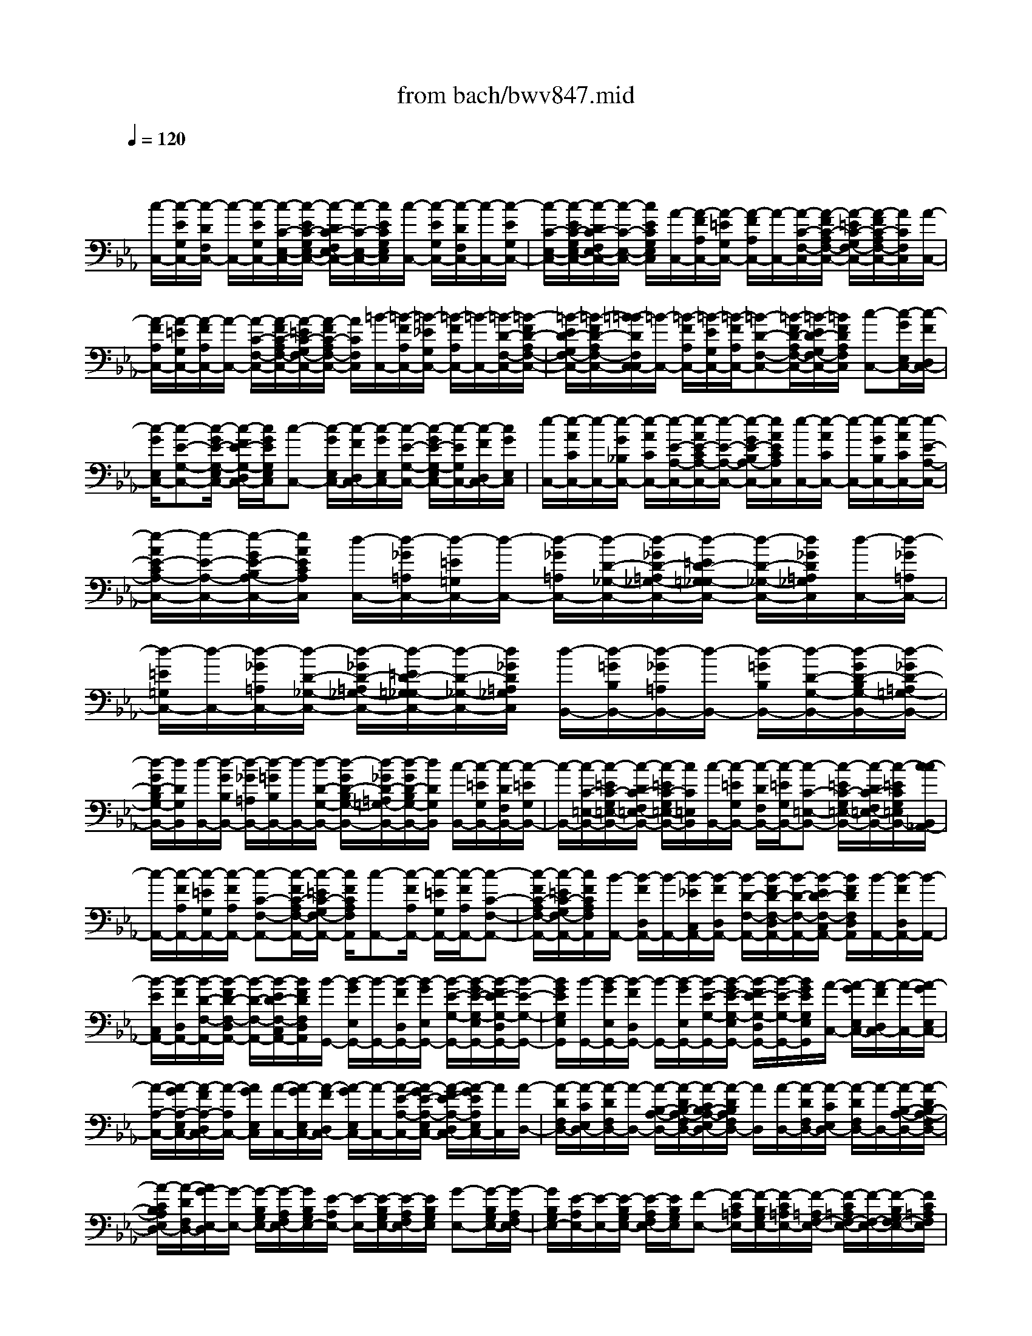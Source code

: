 X: 1
T: from bach/bwv847.mid
M: 4/4
L: 1/8
Q:1/4=120
% Last note suggests minor mode tune
K:Eb % 3 flats
V:1
% harpsichord: John Sankey
%%MIDI program 6
%%MIDI program 6
%%MIDI program 6
%%MIDI program 6
%%MIDI program 6
%%MIDI program 6
%%MIDI program 6
%%MIDI program 6
%%MIDI program 6
%%MIDI program 6
%%MIDI program 6
%%MIDI program 6
% Track 1
x/2
[c/2-C,/2-][c/2-E/2G,/2C,/2-][c/2-D/2F,/2C,/2-] [c/2-C,/2-][c/2-E/2G,/2C,/2-][c/2-C/2-E,/2-C,/2-][c/2-E/2C/2-G,/2E,/2-C,/2-] [c/2-D/2C/2-F,/2E,/2-C,/2-][c/2-C/2-E,/2-C,/2-][c/2E/2C/2G,/2E,/2C,/2][c/2-C,/2-] [c/2-E/2G,/2C,/2-][c/2-D/2F,/2C,/2-][c/2-C,/2-][c/2-E/2G,/2C,/2-]| \
[c/2-C/2-E,/2-C,/2-][c/2-E/2C/2-G,/2E,/2-C,/2-][c/2-D/2C/2-F,/2E,/2-C,/2-][c/2-C/2-E,/2-C,/2-] [c/2E/2C/2G,/2E,/2C,/2][A/2-C,/2-][A/2-F/2A,/2C,/2-][A/2-=E/2G,/2C,/2-] [A/2-F/2A,/2C,/2-][A/2-C,/2-][A/2-C/2-F,/2-C,/2-][A/2-F/2C/2-A,/2F,/2-C,/2-] [A/2-=E/2C/2-G,/2F,/2-C,/2-][A/2-F/2C/2-A,/2F,/2-C,/2-][A/2C/2F,/2C,/2][A/2-C,/2-]| \
[A/2-F/2A,/2C,/2-][A/2-=E/2G,/2C,/2-][A/2-F/2A,/2C,/2-][A/2-C,/2-] [A/2-C/2-F,/2-C,/2-][A/2-F/2C/2-A,/2F,/2-C,/2-][A/2-=E/2C/2-G,/2F,/2-C,/2-][A/2-F/2C/2-A,/2F,/2-C,/2-] [A/2C/2F,/2C,/2][=B/2-C,/2-][=B/2-F/2A,/2C,/2-][=B/2-_E/2G,/2C,/2-] [=B/2-F/2A,/2C,/2-][=B/2-C,/2-][=B/2-D/2-F,/2-C,/2-][=B/2-F/2D/2-A,/2F,/2-C,/2-]| \
[=B/2-E/2D/2-G,/2F,/2-C,/2-][=B/2-F/2D/2-A,/2F,/2-C,/2-][=B/2-=B/2D/2F,/2C,/2-C,/2][=B/2-C,/2-] [=B/2-F/2A,/2C,/2-][=B/2-E/2G,/2C,/2-][=B/2-F/2A,/2C,/2-][=B-D-F,-C,-][=B/2-F/2D/2-A,/2F,/2-C,/2-][=B/2-E/2D/2-G,/2F,/2-C,/2-][=B/2F/2D/2A,/2F,/2C,/2] [c-C,-][c/2-G/2E,/2C,/2-][c/2-F/2D,/2C,/2-]|
[c/2-G/2E,/2C,/2-][c-E-G,-C,-][c/2-G/2E/2-G,/2-E,/2C,/2-] [c/2-F/2E/2-G,/2-D,/2C,/2-][c/2G/2E/2G,/2E,/2C,/2][c-C,-] [c/2-G/2E,/2C,/2-][c/2-F/2D,/2C,/2-][c/2-G/2E,/2C,/2-][c/2-E/2-G,/2-C,/2-] [c/2-G/2E/2-G,/2-E,/2C,/2-][c/2-E/2G,/2C,/2-][c/2-F/2D,/2C,/2-][c/2G/2E,/2C,/2]| \
[e/2-C,/2-][e/2-A/2C/2C,/2-][e/2-C,/2-][e/2-G/2_B,/2C,/2-] [e/2-A/2C/2C,/2-][e/2-E/2-A,/2-C,/2-][e/2-A/2E/2-C/2A,/2-C,/2-][e/2-E/2-A,/2-C,/2-] [e/2-G/2E/2-B,/2A,/2-C,/2-][e/2A/2E/2C/2A,/2C,/2][e/2-C,/2-][e/2-A/2C/2C,/2-] [e/2-C,/2-][e/2-G/2B,/2C,/2-][e/2-A/2C/2C,/2-][e/2-E/2-A,/2-C,/2-]| \
[e/2-A/2E/2-C/2A,/2-C,/2-][e/2-E/2-A,/2-C,/2-][e/2-G/2E/2-B,/2A,/2-C,/2-][e/2A/2E/2C/2A,/2C,/2] [d/2-C,/2-][d/2-_G/2=A,/2C,/2-][d/2-=E/2=G,/2C,/2-][d/2-C,/2-] [d/2-_G/2=A,/2C,/2-][d/2-D/2-_G,/2-C,/2-][d/2-_G/2D/2-=A,/2_G,/2-C,/2-][d/2-=E/2D/2-=G,/2_G,/2-C,/2-] [d/2-D/2-_G,/2-C,/2-][d/2_G/2D/2=A,/2_G,/2C,/2][d/2-C,/2-][d/2-_G/2=A,/2C,/2-]| \
[d/2-=E/2=G,/2C,/2-][d/2-C,/2-][d/2-_G/2=A,/2C,/2-][d/2-D/2-_G,/2-C,/2-] [d/2-_G/2D/2-=A,/2_G,/2-C,/2-][d/2-=E/2D/2-=G,/2_G,/2-C,/2-][d/2-D/2-_G,/2-C,/2-][d/2_G/2D/2=A,/2_G,/2C,/2] [d/2-B,,/2-][d/2-=G/2B,/2B,,/2-][d/2-_G/2=A,/2B,,/2-][d/2-B,,/2-] [d/2-=G/2B,/2B,,/2-][d/2-D/2-G,/2-B,,/2-][d/2-G/2D/2-B,/2G,/2-B,,/2-][d/2-_G/2D/2-=A,/2=G,/2-B,,/2-]|
[d/2-G/2D/2-B,/2G,/2-B,,/2-][d/2D/2G,/2B,,/2][d/2-B,,/2-][d/2-G/2B,/2B,,/2-] [d/2-_G/2=A,/2B,,/2-][d/2-=G/2B,/2B,,/2-][d/2-B,,/2-][d/2-D/2-G,/2-B,,/2-] [d/2-G/2D/2-B,/2G,/2-B,,/2-][d/2-_G/2D/2-=A,/2=G,/2-B,,/2-][d/2-G/2D/2-B,/2G,/2-B,,/2-][d/2D/2G,/2B,,/2] [c/2-B,,/2-][c/2-=E/2G,/2B,,/2-][c/2-D/2F,/2B,,/2-][c/2-=E/2G,/2B,,/2-]| \
[c/2-B,,/2-][c/2-C/2-=E,/2-B,,/2-][c/2-=E/2C/2-G,/2=E,/2-B,,/2-][c/2-D/2C/2-F,/2=E,/2-B,,/2-] [c/2-=E/2C/2-G,/2=E,/2-B,,/2-][c/2C/2=E,/2B,,/2][c/2-B,,/2-][c/2-=E/2G,/2B,,/2-] [c/2-D/2F,/2B,,/2-][c/2-=E/2G,/2B,,/2-][c-C-=E,-B,,-] [c/2-=E/2C/2-G,/2=E,/2-B,,/2-][c/2-D/2C/2-F,/2=E,/2-B,,/2-][c/2-=E/2C/2G,/2=E,/2B,,/2-][c/2-c/2B,,/2_A,,/2-]| \
[c/2-A,,/2-][c/2-F/2A,/2A,,/2-][c/2-=E/2G,/2A,,/2-][c/2-F/2A,/2A,,/2-] [c-C-F,-A,,-][c/2-F/2C/2-A,/2F,/2-A,,/2-][c/2-=E/2C/2-G,/2F,/2-A,,/2-] [c/2F/2C/2A,/2F,/2A,,/2][c-A,,-][c/2-F/2A,/2A,,/2-] [c/2-=E/2G,/2A,,/2-][c/2-F/2A,/2A,,/2-][c-C-F,-A,,-]| \
[c/2-F/2C/2-A,/2F,/2-A,,/2-][c/2-=E/2C/2-G,/2F,/2-A,,/2-][c/2F/2C/2A,/2F,/2A,,/2][B/2-A,,/2-] [B/2-F/2D,/2A,,/2-][B/2-A,,/2-][B/2-_E/2C,/2A,,/2-][B/2-F/2D,/2A,,/2-] [B/2-D/2-F,/2-A,,/2-][B/2-F/2D/2-F,/2-D,/2A,,/2-][B/2-D/2-F,/2-A,,/2-][B/2-E/2D/2-F,/2-C,/2A,,/2-] [B/2F/2D/2F,/2D,/2A,,/2][B/2-A,,/2-][B/2-F/2D,/2A,,/2-][B/2-A,,/2-]|
[B/2-E/2C,/2A,,/2-][B/2-F/2D,/2A,,/2-][B/2-D/2-F,/2-A,,/2-][B/2-F/2D/2-F,/2-D,/2A,,/2-] [B/2-D/2-F,/2-A,,/2-][B/2-E/2D/2-F,/2-C,/2A,,/2-][B/2F/2D/2F,/2D,/2A,,/2][B/2-G,,/2-] [B/2-G/2E,/2G,,/2-][B/2-G,,/2-][B/2-F/2D,/2G,,/2-][B/2-G/2E,/2G,,/2-] [B/2-E/2-G,/2-G,,/2-][B/2-G/2E/2-G,/2-E,/2G,,/2-][B/2-F/2E/2-G,/2-D,/2G,,/2-][B/2-E/2-G,/2-G,,/2-]| \
[B/2G/2E/2G,/2E,/2G,,/2][B/2-G,,/2-][B/2-G/2E,/2G,,/2-][B/2-F/2D,/2G,,/2-] [B/2-G,,/2-][B/2-G/2E,/2G,,/2-][B/2-E/2-G,/2-G,,/2-][B/2-G/2E/2-G,/2-E,/2G,,/2-] [B/2-F/2E/2-G,/2-D,/2G,,/2-][B/2-E/2-G,/2-G,,/2-][B/2G/2E/2G,/2E,/2G,,/2][A/2-C,/2-] [A/2-G/2E,/2C,/2-][A/2-F/2D,/2C,/2-][A/2-C,/2-][A/2-G/2E,/2C,/2-]| \
[A/2-A,/2-C,/2-][A/2-G/2A,/2-E,/2C,/2-][A/2-F/2A,/2-D,/2C,/2-][A/2-A,/2C,/2-] [A/2G/2E,/2C,/2][A/2-C,/2-][A/2-G/2E,/2C,/2-][A/2-F/2D,/2C,/2-] [A/2-G/2E,/2C,/2-][A/2-C,/2-][A/2-E/2-A,/2-C,/2-][A/2-G/2E/2-A,/2-E,/2C,/2-] [A/2-F/2E/2-A,/2-D,/2C,/2-][A/2-G/2E/2A,/2E,/2C,/2-][A/2C,/2][A/2-D,/2-]| \
[A/2-D/2F,/2D,/2-][A/2-C/2E,/2D,/2-][A/2-D/2F,/2D,/2-][A/2-D,/2-] [A/2-B,/2-A,/2-D,/2-][A/2-D/2B,/2-A,/2-F,/2D,/2-][A/2-C/2B,/2-A,/2-E,/2D,/2-][A/2-D/2B,/2A,/2F,/2D,/2-] [A/2D,/2][A/2-D,/2-][A/2-D/2F,/2D,/2-][A/2-C/2E,/2D,/2-] [A/2-D/2F,/2D,/2-][A/2-D,/2-][A/2-B,/2-A,/2-D,/2-][A/2-D/2B,/2-A,/2-F,/2D,/2-]|
[A/2-C/2B,/2A,/2E,/2D,/2-][A/2-D/2F,/2D,/2-][A/2G/2-E,/2-D,/2][G/2-E,/2-] [G/2-B,/2G,/2E,/2-][G/2-A,/2F,/2E,/2-][G/2B,/2G,/2E,/2-][E/2-A,/2E,/2-] [E/2-E,/2-][E/2-B,/2G,/2E,/2-][E/2-A,/2F,/2E,/2-][E/2B,/2G,/2E,/2] [G-E,-][G/2-B,/2G,/2E,/2-][G/2-A,/2F,/2E,/2-]| \
[G/2B,/2G,/2E,/2-][E/2-A,/2E,/2-][E/2-E,/2-][E/2-B,/2G,/2E,/2-] [E/2-A,/2F,/2E,/2-][E/2B,/2G,/2E,/2][F-E,-] [F/2-C/2=A,/2E,/2-][F/2-B,/2G,/2E,/2-][F/2-C/2=A,/2E,/2-][F/2-=A,/2F,/2-E,/2-] [F/2-C/2=A,/2F,/2-E,/2-][F/2-F,/2-E,/2-][F/2-B,/2G,/2F,/2-E,/2-][F/2C/2=A,/2F,/2E,/2]| \
[F/2-E,/2-][F/2-C/2=A,/2E,/2-][F/2-E,/2-][F/2-B,/2G,/2E,/2-] [F/2-C/2=A,/2E,/2-][F/2-=A,/2F,/2-E,/2-][F/2-C/2=A,/2F,/2-E,/2-][F/2-F,/2-E,/2-] [F/2-B,/2G,/2F,/2-E,/2-][F/2C/2=A,/2F,/2E,/2][F/2-D,/2-][F/2-D/2F,/2D,/2-] [F/2-D,/2-][F/2-C/2E,/2D,/2-][F/2-D/2F,/2D,/2-][F/2-=B,/2-_A,/2-D,/2-]| \
[F/2-D/2=B,/2-A,/2F,/2D,/2-][F/2-=B,/2-D,/2-][F/2-C/2=B,/2-E,/2D,/2-][F/2D/2=B,/2-F,/2D,/2] [F/2-=B,/2D,/2-][F/2-D/2F,/2D,/2-][F/2-D,/2-][F/2-C/2E,/2D,/2-] [F/2-D/2F,/2D,/2-][F/2-=B,/2-A,/2-D,/2-][F/2-D/2=B,/2-A,/2F,/2D,/2-][F/2-C/2=B,/2-E,/2D,/2-] [F/2-=B,/2-D,/2-][F/2D/2=B,/2F,/2D,/2][F/2-C,/2-][F/2-D/2F,/2C,/2-]|
[F/2-C/2=E,/2C,/2-][F/2-C,/2-][F/2-D/2F,/2C,/2-][F/2-=B,/2-A,/2-C,/2-] [F/2-D/2=B,/2-A,/2-F,/2C,/2-][F/2-C/2=B,/2A,/2-=E,/2C,/2-][F/2-A,/2-C,/2-][F/2D/2A,/2F,/2C,/2] [F/2-C,/2-][F/2-D/2F,/2C,/2-][F/2-C/2=E,/2C,/2-][F/2-C,/2-] [F/2-D/2F,/2C,/2-][F/2-=B,/2A,/2-C,/2-][F/2-D/2A,/2-F,/2C,/2-][F/2-C/2A,/2=E,/2C,/2-]| \
[F/2-C,/2-][F/2D/2F,/2C,/2][_E/2-C,/2-][E/2-C/2E,/2C,/2-] [E/2-=B,/2D,/2C,/2-][E/2-C/2E,/2C,/2-][E/2-C,/2-][E/2-G,/2-F,/2C,/2-] [E/2-C/2G,/2-E,/2C,/2-][E/2-=B,/2G,/2D,/2C,/2-][E/2-C/2E,/2C,/2-][E/2C,/2] [E/2-_B,,/2-][E/2-C/2E,/2B,,/2-][E/2-=B,/2D,/2_B,,/2-][E/2-C/2E,/2B,,/2-]| \
[E/2-B,,/2-][E/2-G,/2-F,/2B,,/2-][E/2-C/2G,/2E,/2B,,/2-][E/2-=B,/2D,/2_B,,/2-] [E/2-C/2E,/2B,,/2-][E/2B,,/2][F,/2-A,,/2-][E/2F,/2-C,/2A,,/2-] [D/2F,/2-=B,,/2A,,/2-][E/2F,/2-C,/2A,,/2-][F,/2-A,,/2-][F/2F,/2-D,/2A,,/2-] [E/2F,/2-C,/2A,,/2-][D/2F,/2-=B,,/2A,,/2-][E/2F,/2-C,/2A,,/2-][F,/2A,,/2]| \
[F,/2-A,,/2-][E/2F,/2-C,/2A,,/2-][D/2F,/2-=B,,/2A,,/2-][E/2F,/2-C,/2A,,/2-] [F,/2-A,,/2-][F/2F,/2-D,/2A,,/2-][E/2F,/2-C,/2A,,/2-][D/2F,/2-=B,,/2A,,/2-] [E/2F,/2-C,/2A,,/2-][F,/2A,,/2][_G,/2-=A,,/2-][C/2_G,/2-E,/2=A,,/2-] [=B,/2_G,/2-D,/2=A,,/2-][C/2_G,/2-E,/2=A,,/2-][_G,/2-=A,,/2-][E/2_G,/2-C,/2-=A,,/2-]|
[C/2_G,/2-E,/2C,/2-=A,,/2-][=B,/2_G,/2-D,/2C,/2-=A,,/2-][C/2_G,/2-E,/2C,/2-=A,,/2-][_G,/2C,/2=A,,/2] [_G,/2-=A,,/2-][C/2_G,/2-E,/2=A,,/2-][=B,/2_G,/2-D,/2=A,,/2-][C/2_G,/2-E,/2=A,,/2-] [_G,/2=A,,/2-][E/2C,/2-=A,,/2-][C/2E,/2C,/2-=A,,/2-][=B,/2D,/2C,/2-=A,,/2-] [C/2E,/2C,/2-=A,,/2-][C,/2=A,,/2][E/2-=G,,/2-][E/2-C/2E,/2G,,/2-]| \
[E/2-=B,/2D,/2G,,/2-][E/2-C/2E,/2G,,/2-][E/2-G,,/2-][E/2-G,/2-F,/2-G,,/2-] [E/2-C/2G,/2-F,/2-E,/2G,,/2-][E/2-=B,/2G,/2-F,/2D,/2G,,/2-][E/2-C/2G,/2E,/2G,,/2-][E/2G,,/2] [E/2-G,,/2-][E/2-C/2E,/2G,,/2-][E/2-=B,/2D,/2G,,/2-][E/2-C/2E,/2G,,/2-] [E/2-G,,/2-][E/2-G,/2-F,/2-G,,/2-][E/2-C/2G,/2-F,/2-E,/2G,,/2-][E/2-=B,/2G,/2-F,/2D,/2G,,/2-]| \
[E/2-C/2G,/2E,/2G,,/2-][E/2G,,/2][_G/2-=G,,/2-][_G/2-C/2E,/2=G,,/2-] [_G/2-=B,/2D,/2=G,,/2-][_G/2-C/2E,/2=G,,/2-][_G-=A,-C,-=G,,-] [_G/2-C/2=A,/2-E,/2C,/2-=G,,/2-][_G/2-=B,/2=A,/2D,/2C,/2-=G,,/2-][_G/2-C/2E,/2C,/2=G,,/2-][_G/2-_G/2=G,,/2-G,,/2] [_G/2-=G,,/2-][_G/2-C/2E,/2=G,,/2-][_G/2-=B,/2D,/2=G,,/2-][_G/2-C/2E,/2=G,,/2-]| \
[_G-=A,-C,-=G,,-][_G/2-C/2=A,/2-E,/2C,/2-=G,,/2-][_G/2-=B,/2=A,/2D,/2C,/2-=G,,/2-] [_G/2C/2E,/2C,/2=G,,/2][G-G,,-][G/2-C/2E,/2G,,/2-] [G/2-=B,/2D,/2G,,/2-][G/2-C/2E,/2G,,/2-][G-D-F,-G,,-] [G/2-D/2-C/2F,/2E,/2G,,/2-][G/2-D/2=B,/2D,/2G,,/2-][G/2C/2E,/2G,,/2][G/2-G,,/2-]|
[G/2-C/2E,/2G,,/2-][G/2-G,,/2-][G/2-=B,/2D,/2G,,/2-][G/2-C/2E,/2G,,/2-] [G/2-D/2F,/2G,,/2-][G/2-C/2E,/2G,,/2-][G/2-G,,/2-][G/2-=B,/2D,/2G,,/2-] [G/2C/2E,/2G,,/2][_A/2-G,,/2-][A/2-C/2E,/2G,,/2-][A/2-G,,/2-] [A/2-=B,/2D,/2G,,/2-][A/2-C/2E,/2G,,/2-][A/2-D/2F,/2G,,/2-][A/2-C/2E,/2G,,/2-]| \
[A/2-G,,/2-][A/2-=B,/2D,/2G,,/2-][A/2C/2E,/2G,,/2][A/2G,,/2-] [C/2E,/2G,,/2-]G,,/2-[=B,/2D,/2G,,/2-][C/2E,/2G,,/2-] [D/2F,/2G,,/2-][C/2E,/2G,,/2-][=B,/2D,/2G,,/2-]G,,/2- [C/2E,/2G,,/2][=B,-G,,-][=B,/2-=B,,/2-G,,/2-]| \
[=B,/2-D,/2=B,,/2-G,,/2-][=B,/2F,/2=B,,/2-G,,/2-][A,/2=B,,/2-G,,/2-][F,/2=B,,/2-G,,/2-] [=B,,/2-G,,/2-][=E,/2=B,,/2-G,,/2-][F,/2=B,,/2-G,,/2-][=B,/2=B,,/2-G,,/2-] [F,/2=B,,/2-G,,/2-][D/2=B,,/2-G,,/2-][=B,,/2-G,,/2-][=B,/2=B,,/2-G,,/2-] [A,/2=B,,/2-G,,/2-][F,/2=B,,/2-G,,/2-][=E,/2=B,,/2-G,,/2-][=B,,/2-G,,/2]| \
[F,/2=B,,/2]G,,/2-[C,-G,,-] [_E,/2-C,/2-G,,/2-][G,/2E,/2-C,/2-G,,/2-][C/2E,/2-C,/2-G,,/2-][G,/2E,/2-C,/2-G,,/2-] [E,/2-C,/2-G,,/2-][_G,/2E,/2-C,/2-=G,,/2-][G,/2E,/2-C,/2-G,,/2-][E/2E,/2-C,/2-G,,/2-] [C/2E,/2-C,/2-G,,/2-][G/2E,/2-C,/2-G,,/2-][E,/2-C,/2-G,,/2-][E/2E,/2-C,/2-G,,/2-]|
[C/2E,/2-C,/2-G,,/2-][A,/2E,/2-C,/2-G,,/2-][G,/2E,/2-C,/2-G,,/2-][E,/2-C,/2G,,/2-] [A,/2E,/2G,,/2]G,,-[=A,,/2-G,,/2-] [_G,/2-=A,,/2-=G,,/2-][C/2_G,/2-=A,,/2-=G,,/2-][E/2_G,/2-=A,,/2-=G,,/2-][_G,/2-=A,,/2-=G,,/2-] [C/2_G,/2-=A,,/2-=G,,/2-][=B,/2_G,/2-=A,,/2-=G,,/2-][C/2_G,/2-=A,,/2-=G,,/2-][_G,/2-=A,,/2-=G,,/2-]| \
[_G/2_G,/2-=A,,/2-=G,,/2-][C/2_G,/2-=A,,/2-=G,,/2-][=A/2_G,/2-=A,,/2-=G,,/2-][_G/2_G,/2-=A,,/2-=G,,/2-] [_G,/2-=A,,/2-=G,,/2-][E/2_G,/2-=A,,/2-=G,,/2-][C/2_G,/2-=A,,/2-=G,,/2-][=B,/2_G,/2-=A,,/2-=G,,/2-] [_G,/2-=A,,/2-=G,,/2-][C/2-_G,/2=A,,/2-=G,,/2][C/2=A,,/2G,,/2-]G,,2-[d/2G,,/2-]| \
[d/2c/2G,,/2-][e/2-G,,/2-][e/2c/2G,,/2-][=B/2G,,/2-] [c/2G,,/2-][=A/2-G,,/2-][c/2=A/2G,,/2-][c/2=B/2G,,/2-] [d/2-G,/2-G,,/2-][d/2=B/2G,/2-G,,/2-][=A/2G,/2-G,,/2][=B/2G,/2] G/2-[=B/2G/2D/2][=A/2C/2][c/2-=B/2E/2-D/2]| \
[c/2=A/2E/2C/2][G/2=B,/2][=A/2C/2][_G/2-=A,/2-] [=A/2_G/2C/2=A,/2][=G/2=B,/2][=A/2C/2][=B/2-G/2D/2-=B,/2] [=B/2_G/2D/2=A,/2][=G/2=B,/2][D/2G,/2][g/2=B,/2] [f/2=A,/2][g/2=B,/2][_a/2-C/2-][a/2f/2e/2C/2A,/2G,/2]|
[f/2A,/2][d/2-F,/2-][f/2d/2=A,/2F,/2][e/2G,/2] [f/2=A,/2][g/2-=B,/2-][g/2e/2=B,/2G,/2][e/2d/2G,/2F,/2] [c/2-E,/2][e/2c/2G/2][d/2F/2][e/2G/2] [f/2-_A/2-][f/2d/2A/2F/2][c/2E/2][d/2=B/2-F/2D/2-]| \
[d/2=B/2F/2D/2][c/2E/2][d/2F/2][e/2-G/2-] [e/2c/2G/2E/2][=B/2D/2][c/2E/2][c/2G/2-E/2C/2-] [=B/2G/2D/2C/2][c/2E/2][A/2-F/2-][f/2A/2-F/2-D/2] [e/2A/2F/2C/2][f/2D/2][G/2-E/2-][e/2G/2-E/2-C/2]| \
[e/2d/2G/2E/2C/2=B,/2][F/2-D/2-][d/2F/2-D/2-=B,/2][c/2F/2D/2=A,/2] [d/2=B,/2][E/2C/2-][c/2E/2C/2-][=B/2D/2C/2] [c/2E/2][_A/2-F,/2-][A/2F/2D/2F,/2-][E/2C/2F,/2] [F/2D/2][G/2-E,/2-][G/2E/2C/2E,/2-][D/2=B,/2E,/2]| \
[E/2C/2][F/2-D,/2-][F/2D/2=B,/2D,/2-][C/2=A,/2D,/2] [D/2=B,/2][F3/2_B,3/2-G,3/2-C,3/2-] [=E/2B,/2-G,/2-C,/2-][F/2=E/2B,/2-G,/2-C,/2-][F/2=E/2B,/2-G,/2-C,/2-][F/2=E/2-B,/2-G,/2-C,/2-] [=E2-B,2-G,2-C,2-]|
[=E2-B,2-G,2-C,2-] [=E/2B,/2-G,/2-C,/2-][B,-G,-C,-][C/2B,/2-G,/2-C,/2-] [D/2B,/2-G,/2-C,/2-][=E/2B,/2-G,/2-C,/2-][F/2B,/2-G,/2-C,/2-][G/2B,/2-G,/2-C,/2-] [_A/2B,/2-G,/2-C,/2-][B/2B,/2-G,/2-C,/2-][c/2B,/2-G,/2-C,/2-][B,/2G,/2C,/2]| \
B/2A/2G/2FG/2=E/2x/2 [F/2=E/2C/2-A,/2-F,/2-C,/2-][F/2=E/2C/2-A,/2-F,/2-C,/2-][F3-C3-A,3-F,3-C,3-]| \
[F/2C/2-A,/2-F,/2-C,/2-][G/2C/2A,/2-F,/2-C,/2-][A,/2-F,/2-C,/2-][F/2A,/2-F,/2-C,/2-] [=E/2A,/2-F,/2-C,/2-][F/2A,/2-F,/2-C,/2-][G/2A,/2-F,/2-C,/2-][A,/2-F,/2-C,/2-] [A/2A,/2-F,/2-C,/2-][G/2A,/2-F,/2-C,/2-][F/2A,/2-F,/2-C,/2-][_E/2A,/2-F,/2-C,/2-] [A,/2-F,/2-C,/2-][D/2A,/2-F,/2-C,/2-][E/2A,/2-F,/2-C,/2-][F/2A,/2-F,/2-C,/2-]| \
[D/2A,/2F,/2C,/2]E/2x/2F/2 =B,-[=B,/2-C,,/2-][=B,/2-=B,,/2-C,,/2-] [=B,/2-D,/2=B,,/2-C,,/2-][=B,/2=B,,/2-C,,/2-][F,/2=B,,/2-C,,/2-][A,/2=B,,/2-C,,/2-] [G,/2=B,,/2-C,,/2-][F,/2=B,,/2-C,,/2-][=B,,/2-C,,/2-][=B,/2-=B,,/2-C,,/2-]|
[=B,/2F,/2=B,,/2-C,,/2-][D/2-=B,,/2-C,,/2-][D/2F,/2=B,,/2-C,,/2-][=B,,/2-C,,/2-] [=B,/2=B,,/2-C,,/2-][A,/2=B,,/2-C,,/2-][G,/2=B,,/2C,,/2-][F,/2C,,/2] [=E,-C,,-][_D/2=E,/2-C,,/2-][_B,/2=E,/2-C,,/2-] [G,/2=E,/2C,,/2-][C/2C,,/2-]C,,/2-[A,/2C,,/2-]| \
[F,/2C,,/2-][A,/2C,,/2-][G,/2-C,,/2-][B,/2G,/2C,,/2-] C,,/2-[G,/2C,,/2-][=E,/2C,,/2-][A,/2C,,/2-] [F,/2C,,/2-]C,,/2-[=D,/2C,,/2-][F,/2C,,/2-] [=E,/2-C,,/2-][G,/2=E,/2C,,/2-]C,,/2-[=E,/2C,,/2-]| \
[C,/2C,,/2-][F,/2-C,,/2-][F,/2D,/2C,,/2]=B,,/2 x/2D,/2C,,- [G,,-C,,-][C,/2-G,,/2-C,,/2-][D,/2C,/2-G,,/2-C,,/2-] [C,/2-G,,/2-C,,/2-][=E,/2-C,/2-G,,/2-C,,/2-][G,/2=E,/2-C,/2-G,,/2-C,,/2-][=E,/2-C,/2-G,,/2-C,,/2-]| \
[_B,/2=E,/2C,/2-G,,/2-C,,/2-][G,/2C,/2-G,,/2-C,,/2-][A,-C,-G,,-C,,-] [C/2A,/2-C,/2-G,,/2-C,,/2-][F/2A,/2C,/2-G,,/2-C,,/2-][C,/2-G,,/2-C,,/2-][D/2C,/2-G,,/2-C,,/2-] [F-C,-G,,-C,,-][A/2F/2C,/2-G,,/2-C,,/2-][cC,-G,,-C,,-][=BC,-G,,-C,,-][c/2-C,/2-G,,/2-C,,/2-]|
[c3/2-C,3/2-G,,3/2-C,,3/2-][c2-G2C,2-G,,2-C,,2-][c2-F2-C,2-G,,2-C,,2-][c2-F2D2C,2-G,,2C,,2-][c/2-=E/2-C,/2-C,,/2-]| \
[c8-=E8-C,8-C,,8-]| \
[c3=E3C,3-C,,3]C,/2x4x/2| \
xc/2-[c/2=B/2-] =B/2c3/2 x/2G3/2 A3/2x/2|
c/2-[c/2=B/2-]=B/2c3/2x/2d3/2G3/2x/2c/2-[c/2=B/2-]| \
=B/2c3/2 x/2d3/2 FG/2>A/2 G/2A3/2-| \
A3/2G/2- [G/2F/2-]F/2_E c[g/2-=B/2-][g/2_g/2-=B/2=A/2-] [_g/2=A/2][=g-G][g/2F/2-]| \
F/2[c/2-E/2-][c/2E/2D/2-]D/2 [e3/2C3/2]x/2 [g/2-e/2-][g/2_g/2-e/2-][_g/2e/2][=g3/2d3/2]x/2[=a/2-c/2-]|
[=ac][d3/2_B3/2]x/2[g/2-=A/2-][g/2_g/2-=A/2-] [_g/2=A/2][=g3/2B3/2] x/2[=a3/2c3/2]| \
[c_G-][d/2-_G/2]d/2 [d/2c/2=G/2-][e-G][e3/2=A3/2]x/2[d/2-_G/2-] [d/2c/2-_G/2-][c/2_G/2][B-=G-]| \
[B/2G/2-]G/2-[e/2-G/2][e/2d/2-] d/2e-[e/2C/2-] C/2[G/2-D/2-][G/2-E/2-D/2][G/2E/2] [_A-F][A/2G/2-]G/2| \
[f/2-A/2-][f/2e/2-A/2-][e/2A/2-][f/2-A/2] f/2-[f/2D/2-]D/2[=A/2-E/2-] [=A/2-F/2-E/2][=A/2F/2][B-G] [B/2=A/2-]=A/2[g/2-B/2-][g/2f/2-B/2-]|
[f/2B/2-][g/2-B/2]g/2-[g/2E/2-] E/2[=B/2-F/2-][=B/2-G/2-F/2][=B/2G/2] [c/2_A/2-][=B/2A/2][cG] [d/2-F/2-][e/2-d/2F/2E/2-][e/2E/2][f/2-D/2-]| \
[f-D]f/2-[f/2-c/2-] [f/2-c/2=B/2-][f/2-=B/2][f2c2-][e/2-c/2C/2-][e/2d/2-C/2=B,/2-] [d/2=B,/2][cC-][_B/2-C/2]| \
B/2[A/2-G,/2-][A/2G/2-G,/2-][G/2G,/2] [F3/2A,3/2]x/2 [a/2-f/2-C/2-][a/2-f/2-C/2=B,/2-][a/2f/2=B,/2][g3/2e3/2C3/2]x/2[f/2-d/2-D/2-]| \
[fdD][e3/2G,3/2]x/2[d/2-A/2-C/2-][d/2-A/2-C/2=B,/2-] [d/2A/2=B,/2][e3/2G3/2C3/2] x/2[f3/2F3/2D3/2]|
[=B-G-F,][=B/2G/2G,/2-]G,/2 [c/2-F/2-A,/2-][c/2-F/2E/2-A,/2-][c/2E/2A,/2-][d3/2F3/2A,3/2-]A,/2[c/2=B/2D/2-G,/2-] [=A/2D/2-G,/2F,/2-][=B/2D/2F,/2][c-G-E,]| \
[c/2G/2-C/2-][G/2-C/2][g/2-G/2-=B,/2-][g/2_g/2-=G/2-=B,/2=A,/2-] [_g/2=G/2-=A,/2][g-GG,][g/2F,/2-] F,/2[d/2-=B/2-E,/2-][d/2-=B/2-E,/2D,/2-][d/2=B/2D,/2] [e-c-C,][e/2-c/2D,/2-][e/2-c/2-E,/2-D,/2]| \
[e/2-c/2E,/2][e-=BD,][ec-C,][c/2_B,,/2-][=e/2-G/2-B,,/2_A,,/2-][=e/2-G/2-A,,/2] [=e/2G/2G,,/2-]G,,/2[f-A-F,,] [f/2A/2-B,/2-][f/2-A/2-B,/2A,/2-][f/2A/2-A,/2][=e/2-A/2-G,/2-]| \
[=e/2A/2-G,/2][f-AF,][f/2_E,/2-] [c/2-=A/2-E,/2D,/2-][c/2-=A/2-D,/2][c/2=A/2C,/2-]C,/2 [d-B-B,,][d/2-B/2C,/2-][d/2-B/2-D,/2-C,/2] [d/2-B/2D,/2][d-=AC,][d/2-B/2-B,,/2-]|
[d/2B/2-B,,/2][B/2_A,,/2-][d/2-F/2-A,,/2G,,/2-][d/2-F/2-G,,/2] [d/2F/2F,,/2-]F,,/2[e-G-E,,] [e/2G/2-A,/2-][e/2-G/2-A,/2G,/2-][e/2G/2-G,/2][dG-F,][e-GE,][e/2_D,/2-]| \
[B/2-G/2-_D,/2C,/2-][B/2-G/2-C,/2][B/2G/2B,,/2-]B,,/2 [c3/2A3/2A,,3/2][eA-C-][=d/2-A/2C/2]d/2[e3/2G3/2B,3/2][f-F-A,-]| \
[f/2F/2A,/2]x/2[B3/2G,3/2][eA,-F,-][d/2-A,/2F,/2] d/2[e3/2B,3/2G,3/2] [f3/2C3/2-A,3/2]C/2-| \
[A/2-C/2D,/2-][A/2D,/2-][B/2-D,/2][B/2A/2A,/2-E,/2-] [B/2A,/2E,/2-][c/2-G,/2-E,/2][c/2-G,/2][c3/2A,3/2F,3/2][BF,-D,-] [A/2-F,/2D,/2]A/2[GB,-E,-]|
[E/2-B,/2E,/2][F/2-E/2C/2-A,/2-][F/2C/2-A,/2-][G/2-C/2A,/2] G/2[AB,-G,-][B/2-B,/2G,/2] [c/2-B/2A,/2-F,/2-][c/2A,/2-F,/2-][d/2-A,/2F,/2]d/2 [eB,-G,-][d/2-B,/2G,/2][d/2c/2-G,/2-E,/2-]| \
[c/2G,/2-E,/2-][d/2-G,/2E,/2]d/2[eF,-D,-][f/2-F,/2D,/2][g/2-f/2E,/2-C,/2-][g/2E,/2-C,/2-] [=a/2-E,/2C,/2]=a/2[bF,-D,-] [F/2-F,/2D,/2][G/2-F/2_D/2-B,/2-][G/2_D/2-B,/2-][_A/2-_D/2B,/2]| \
A/2[BC-A,-][c/2-C/2A,/2] [=d/2-c/2B,/2-G,/2-][d/2B,/2-G,/2-][=e/2-B,/2G,/2]=e/2 [fC-A,-][_e/2-C/2A,/2][e/2d/2-A,/2-F,/2-] [d/2A,/2-F,/2-][e/2-A,/2F,/2]e/2[f/2-G,/2-E,/2-]| \
[f/2G,/2-E,/2-][g/2-G,/2E,/2][=a/2-g/2F,/2-D,/2-][=a/2F,/2-D,/2-] [=b/2-F,/2D,/2]=b/2[c'3/2G,3/2-E,3/2-][=b/2-G/2-G,/2E,/2][=b/2G/2][=a_G][=gG-][f/2-G/2]|
[f/2e/2-C/2-][e/2C/2-][d/2-C/2]d/2 [c3/2E3/2][e-GC,-][e/2_G/2-C,/2]_G/2[d3/2=G3/2_B,,3/2][c-=A-=A,,-]| \
[c/2=A/2=A,,/2]x/2[B3/2D3/2][=A-GE,-][=A/2_G/2-E,/2] _G/2[B3/2=G3/2D,3/2] [c3/2=A3/2C,3/2]x/2| \
[_G-CD,-][_G/2D/2-D,/2][=G/2-D/2C/2C,/2-] [G/2-D/2C,/2][G/2E/2-B,,/2-][E/2-B,,/2][=A3/2E3/2C,3/2][_G-DD,-] [_G/2C/2-D,/2]C/2[=G-B,-G,,-]| \
[G/2B,/2G,,/2][dB,][c=A,][d-B,-][d/2-D/2-B,/2] [d/2-=E/2-D/2D,/2-][d/2-=E/2D,/2-][d/2-_G/2-D,/2][d/2-_G/2] [d=G_E,-][=A/2-E,/2][=e/2-B/2-=A/2C/2-]|
[=e/2B/2-C/2][dB-B,][=e/2-B/2C/2-] [=e/2-C/2-][=e/2-=E/2-C/2][=e/2-F/2-=E/2=E,/2-][=e/2-F/2=E,/2-] [=e/2-G/2-=E,/2][=e/2G/2][=AF,-] [B/2-F,/2][_g/2-c/2-B/2D/2-][_g/2c/2-D/2][=e/2-c/2-C/2-]| \
[=e/2c/2-C/2][_g/2-c/2D/2-][_g/2-D/2-][_g/2_G/2-D/2] [=G/2-_G/2_G,/2-][=G/2_G,/2-][=A/2-_G,/2]=A/2 [B3/2=G,3/2-][G_EG,-][FDG,-][G/2-E/2-G,/2]| \
[G/2-E/2-][G/2-E/2G,,/2-][G/2-G,/2-=A,,/2-G,,/2][G/2-G,/2-=A,,/2] [G/2-G,/2=B,,/2-][G/2=B,,/2][_A,-C,] [A,/2D,/2-][=A/2-F/2-E,/2-D,/2][=A/2F/2E,/2-][GEE,][=A-F-][=A/2-F/2=A,,/2-]| \
[=A/2-=A,/2-_B,,/2-=A,,/2][=A/2-=A,/2-B,,/2][=A/2-=A,/2C,/2-][=A/2C,/2] [B,-D,][B,/2E,/2-][=B/2-G/2-F,/2-E,/2] [=B/2G/2F,/2-][=AFF,][=B-G-][=B/2-G/2=B,,/2-][=B/2-=B,/2-C,/2-=B,,/2][=B/2-=B,/2-C,/2]|
[=B/2-=B,/2D,/2-][=B/2D,/2][CE,-] [F/2-E,/2-][c/2-F/2E/2-E,/2-][c/2E/2E,/2-][=BDE,-][c/2-C/2-E,/2][c/2-C/2][c/2_B,/2-] [G/2-B,/2_A,/2-=E,/2-][G/2-A,/2=E,/2-][G/2G,/2-=E,/2]G,/2| \
[A3/2F,3/2][cA-F,,-][=B/2-A/2F,,/2]=B/2[c3/2G3/2_E,,3/2][d3/2F3/2D,,3/2]x/2[G-E-]| \
[G/2E/2][cD-A,,-][=B/2-D/2A,,/2] =B/2[c3/2E3/2G,,3/2] [d3/2F3/2F,,3/2]x/2 [F=B,-G,,-][G/2-=B,/2G,,/2][G/2F/2C/2-F,,/2-]| \
[G/2C/2-F,,/2][A/2-C/2E,,/2-][A/2-E,,/2][A3/2D3/2F,,3/2][G=B,-G,,-] [F/2-=B,/2G,,/2]F/2[E-C-C,] [E/2C/2-D,/2-][c/2-C/2-E,/2-D,/2][c/2C/2-E,/2][=B/2-C/2-D,/2-]|
[=B/2C/2D,/2][c-C,][c/2_B,,/2-] [G/2-=E/2-B,,/2A,,/2-][G/2-=E/2-A,,/2][G/2=E/2G,,/2-]G,,/2 [A-F-F,,][A/2-F/2B,/2-][A/2-F/2-B,/2A,/2-] [A/2-F/2A,/2][A-=EG,][A/2-F/2-F,/2-]| \
[A/2F/2-F,/2][F/2_E,/2-][=A/2-C/2-E,/2D,/2-][=A/2-C/2-D,/2] [=A/2C/2C,/2-]C,/2[B-D-B,,] [B/2D/2-C,/2-][B/2-D/2-D,/2-C,/2][B/2D/2-D,/2][=AD-C,][B-DB,,][B/2_A,,/2-]| \
[F/2-D/2-A,,/2G,,/2-][F/2-D/2-G,,/2][F/2D/2F,,/2-]F,,/2 [G-E-E,,][G/2-E/2A,/2-][G/2-E/2-A,/2G,/2-] [G/2-E/2G,/2][G-DF,][G-E-E,][G/2E/2_D,/2-][G/2-B,/2-_D,/2C,/2-][G/2-B,/2-C,/2]| \
[G/2-B,/2B,,/2-][G/2-B,,/2][G-C-A,,] [G/2C/2-B,,/2-][A/2-C/2-C,/2-B,,/2][A/2C/2-C,/2][BC-B,,][cC-A,,][=B/2-C/2-G,,/2-] [c/2-=B/2C/2-G,,/2F,,/2-][c/2C/2-F,,/2][AC-E,,]|
[F-C=D,,][F/2-G,/2-][F/2-D/2-G,/2F,/2-] [F/2-D/2F,/2][FEE,][FD,][E/2-C,/2-][F/2-E/2C,/2=B,,/2-][F/2-=B,,/2] [F/2D/2-=A,,/2-][D/2=A,,/2][=B,-G,,-]| \
[=B,/2G,,/2-][dG,,-][cG,,-][d3/2G,,3/2-] [F3/2=B,3/2G,,3/2-]G,,/2- [E/2-C/2-G,,/2][E/2-C/2-][E/2C/2G,,/2-][e/2-=A,,/2-G,,/2]| \
[e/2=A,,/2][d=B,,][e-C,][e/2D,/2-][G/2-E/2-E,/2-D,/2][G/2-E/2-E,/2] [G/2E/2F,/2-]F,/2[F-D-G,] [F/2D/2-F,/2-][f/2-D/2-_A,/2-F,/2][f/2D/2-A,/2][e/2-D/2-G,/2-]| \
[e/2D/2-G,/2][f-DF,][f/2E,/2-] [A/2-F/2-E,/2D,/2-][A/2-F/2-D,/2][A/2F/2-C,/2-][F/2-C,/2] [GF-=B,,-][f/2-F/2=B,,/2][f/2e/2-C,/2-] [e/2C,/2][d=B,,][c/2-C,/2-]|
[c/2C,/2-][=B/2-C,/2][=B/2=A/2-F/2-G,,/2-][=A/2F/2-G,,/2-] [G/2-F/2G,,/2]G/2[c3/2E3/2_A,,3/2][f-A-C,][f/2A/2=B,,/2-] =B,,/2[e3/2G3/2C,3/2]| \
[d3/2F3/2D,3/2]x/2 [E3/2G,,3/2][A-D-C,][A/2D/2=B,,/2-]=B,,/2[G3/2E3/2C,3/2][F-D-D,-]| \
[F/2D/2D,/2]x/2[G-=B,-F,,] [G=B,G,,][F/2-C/2-A,,/2-][F/2E/2-C/2-A,,/2-] [E/2C/2-A,,/2-][F/2-D/2-C/2A,,/2-A,,/2][FDA,,-] A,,/2[D-=B,-G,,][D/2=B,/2F,,/2-]| \
F,,/2[A2D2=B,2E,,2-][G4C4E,,4]x/2[=A-C-E,-]|
[=ACE,][=B-FD,-] [=BDD,][c-EC,-] [cC-C,][FC-G,-] [ECG,][D=B,-G,,-]| \
[C/2-=B,/2G,,/2-][C/2G,,/2][C2-C,2-C,,2-][cC-C,-C,,-] [=BC-C,-C,,-][c2C2C,2-C,,2-][G-=E-C,-C,,-]| \
[G=EC,C,,-]C,,/2-[_A2F2-C,2-C,,2-][cF-C,-C,,-][=BF-C,-C,,-][c2F2C,2-C,,2-][d/2-=B/2-A/2-F/2-C,/2-C,,/2-]| \
[d3/2=B3/2A3/2F3/2C,3/2C,,3/2-][G2F2C,2-C,,2-][c_EC,-C,,-][=BDC,-C,,-][c2E2C,2-C,,2-][d/2-A/2-F/2-C,/2-C,,/2-]|
[d3/2A3/2F3/2C,3/2-C,,3/2-][C,/2-C,,/2-] [FD-=B,-C,-C,,-][GD-=B,-C,-C,,-] [A2-D2-=B,2-C,2-C,,2-] [A/2-D/2=B,/2C,/2-C,,/2-][A3/2-F3/2-D3/2-=B,3/2-C,3/2-C,,3/2-]| \
[A/2F/2-D/2-=B,/2-C,/2-C,,/2-][F/2-D/2-=B,/2-C,/2-C,,/2-][G3/2F3/2D3/2-=B,3/2-C,3/2-C,,3/2-][F-D-=B,-C,C,,-][F/2D/2=B,/2C,,/2-] [=E4-C4-G,4-C,4-C,,4-]|[=E8-C8-G,8-C,8-C,,8-]|[=E8-C8-G,8-C,8-C,,8-]|
[=E-C-G,-C,-C,,][=E/2C/2G,/2C,/2]
% MIDI

